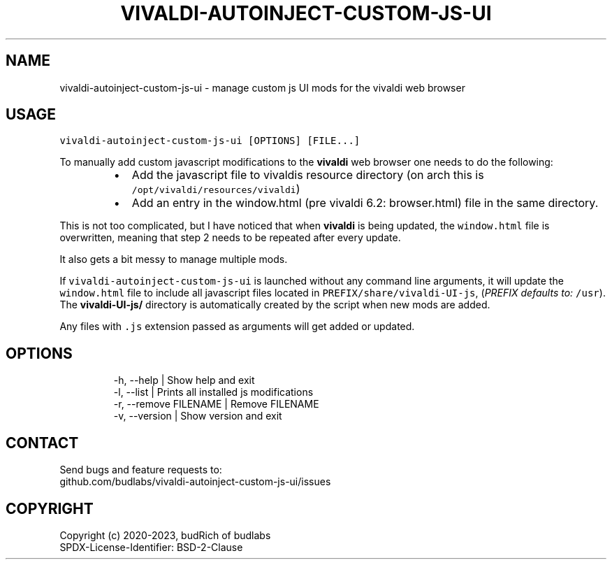 .nh
.TH VIVALDI-AUTOINJECT-CUSTOM-JS-UI  1 2023-09-03 budlabs "User Manuals"
.SH NAME
.PP
vivaldi-autoinject-custom-js-ui - manage custom js UI mods for the vivaldi web browser

.SH USAGE
.PP
\fB\fCvivaldi-autoinject-custom-js-ui [OPTIONS] [FILE...]\fR

.PP
To manually add custom javascript modifications to
the \fBvivaldi\fP web browser one needs to do the
following:

.RS
.IP \(bu 2
Add the javascript file to vivaldis resource directory (on arch this is \fB\fC/opt/vivaldi/resources/vivaldi\fR)
.IP \(bu 2
Add an entry in the window.html (pre vivaldi 6.2: browser.html) file in the same directory.

.RE

.PP
This is not too complicated, but I have noticed
that when \fBvivaldi\fP is being updated, the
\fB\fCwindow.html\fR file is overwritten, meaning that
step 2 needs to be repeated after every update.

.PP
It also gets a bit messy to manage multiple mods.

.PP
If \fB\fCvivaldi-autoinject-custom-js-ui\fR is launched
without any command line arguments, it will update
the \fB\fCwindow.html\fR file to include all javascript
files located in \fB\fCPREFIX/share/vivaldi-UI-js\fR,
(\fIPREFIX defaults to:\fP \fB\fC/usr\fR). The
\fBvivaldi-UI-js/\fP directory is automatically
created by the script when new mods are added.

.PP
Any files with \fB\fC\&.js\fR extension passed as arguments
will get added or updated.

.SH OPTIONS
.PP
.RS

.nf
-h, --help             | Show help and exit
-l, --list             | Prints all installed js modifications
-r, --remove  FILENAME | Remove FILENAME
-v, --version          | Show version and exit

.fi
.RE

.SH CONTACT
.PP
Send bugs and feature requests to:
.br
github.com/budlabs/vivaldi-autoinject-custom-js-ui/issues

.SH COPYRIGHT
.PP
Copyright (c) 2020-2023, budRich of budlabs
.br
SPDX-License-Identifier: BSD-2-Clause
